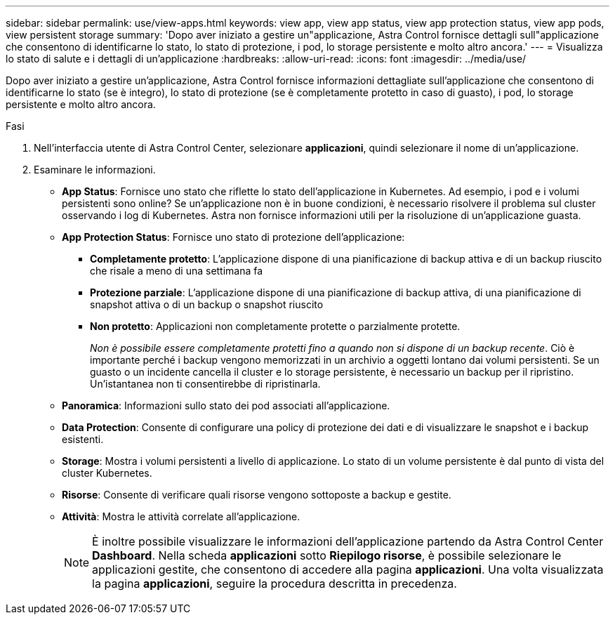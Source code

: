 ---
sidebar: sidebar 
permalink: use/view-apps.html 
keywords: view app, view app status, view app protection status, view app pods, view persistent storage 
summary: 'Dopo aver iniziato a gestire un"applicazione, Astra Control fornisce dettagli sull"applicazione che consentono di identificarne lo stato, lo stato di protezione, i pod, lo storage persistente e molto altro ancora.' 
---
= Visualizza lo stato di salute e i dettagli di un'applicazione
:hardbreaks:
:allow-uri-read: 
:icons: font
:imagesdir: ../media/use/


[role="lead"]
Dopo aver iniziato a gestire un'applicazione, Astra Control fornisce informazioni dettagliate sull'applicazione che consentono di identificarne lo stato (se è integro), lo stato di protezione (se è completamente protetto in caso di guasto), i pod, lo storage persistente e molto altro ancora.

.Fasi
. Nell'interfaccia utente di Astra Control Center, selezionare *applicazioni*, quindi selezionare il nome di un'applicazione.
. Esaminare le informazioni.
+
** *App Status*: Fornisce uno stato che riflette lo stato dell'applicazione in Kubernetes. Ad esempio, i pod e i volumi persistenti sono online? Se un'applicazione non è in buone condizioni, è necessario risolvere il problema sul cluster osservando i log di Kubernetes. Astra non fornisce informazioni utili per la risoluzione di un'applicazione guasta.
** *App Protection Status*: Fornisce uno stato di protezione dell'applicazione:
+
*** *Completamente protetto*: L'applicazione dispone di una pianificazione di backup attiva e di un backup riuscito che risale a meno di una settimana fa
*** *Protezione parziale*: L'applicazione dispone di una pianificazione di backup attiva, di una pianificazione di snapshot attiva o di un backup o snapshot riuscito
*** *Non protetto*: Applicazioni non completamente protette o parzialmente protette.
+
_Non è possibile essere completamente protetti fino a quando non si dispone di un backup recente_. Ciò è importante perché i backup vengono memorizzati in un archivio a oggetti lontano dai volumi persistenti. Se un guasto o un incidente cancella il cluster e lo storage persistente, è necessario un backup per il ripristino. Un'istantanea non ti consentirebbe di ripristinarla.



** *Panoramica*: Informazioni sullo stato dei pod associati all'applicazione.
** *Data Protection*: Consente di configurare una policy di protezione dei dati e di visualizzare le snapshot e i backup esistenti.
** *Storage*: Mostra i volumi persistenti a livello di applicazione. Lo stato di un volume persistente è dal punto di vista del cluster Kubernetes.
** *Risorse*: Consente di verificare quali risorse vengono sottoposte a backup e gestite.
** *Attività*: Mostra le attività correlate all'applicazione.
+

NOTE: È inoltre possibile visualizzare le informazioni dell'applicazione partendo da Astra Control Center *Dashboard*. Nella scheda *applicazioni* sotto *Riepilogo risorse*, è possibile selezionare le applicazioni gestite, che consentono di accedere alla pagina *applicazioni*. Una volta visualizzata la pagina *applicazioni*, seguire la procedura descritta in precedenza.




